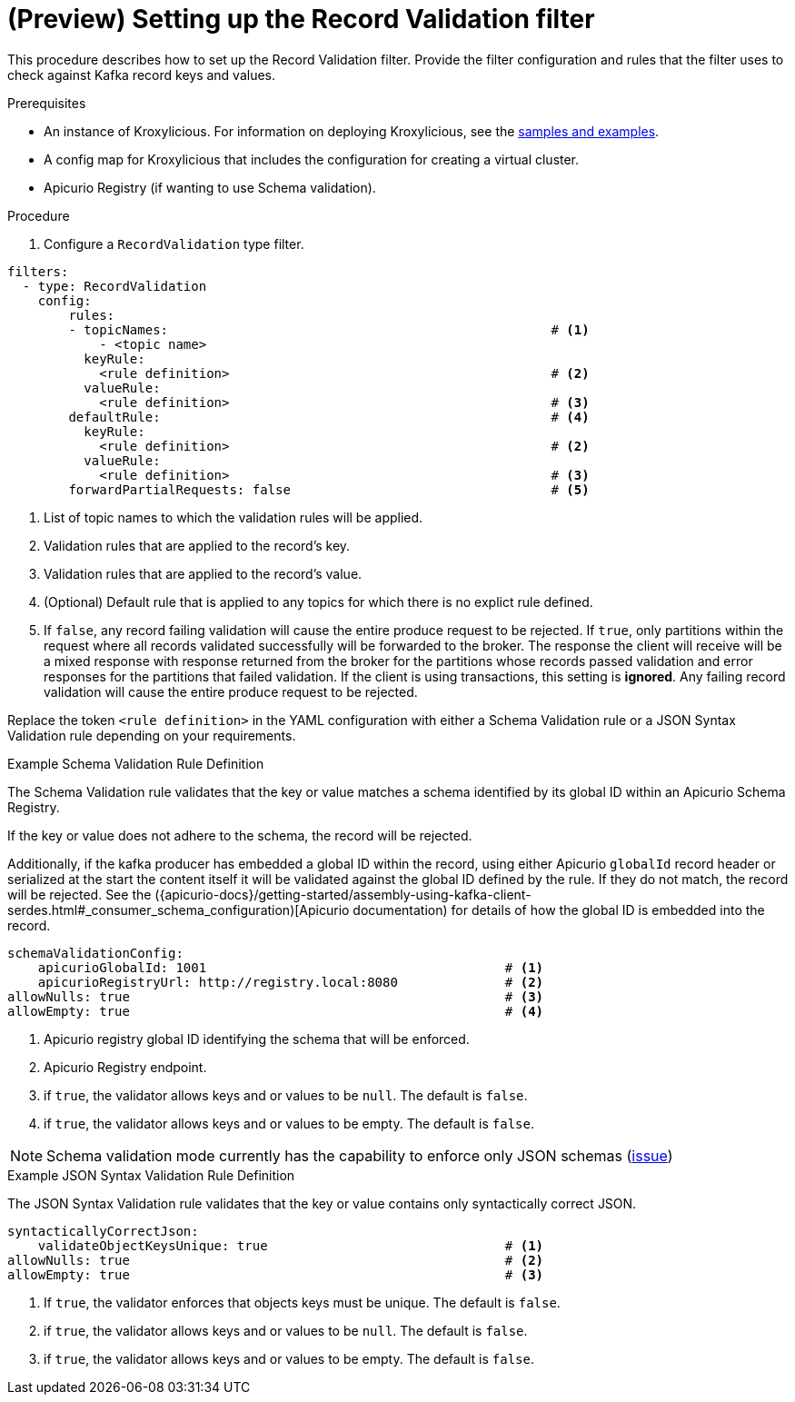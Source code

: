// file included in the following:
//
// assembly-record-validation-filter.adoc

[id='proc-record-validation-{context}']
= (Preview) Setting up the Record Validation filter

[role="_abstract"]
This procedure describes how to set up the Record Validation filter.
Provide the filter configuration and rules that the filter uses to check against Kafka record keys and values.

.Prerequisites

* An instance of Kroxylicious.
For information on deploying Kroxylicious, see the link:{github}[samples and examples^].
* A config map for Kroxylicious that includes the configuration for creating a virtual cluster.
* Apicurio Registry (if wanting to use Schema validation).

.Procedure

. Configure a `RecordValidation` type filter.

[source,yaml]
----
filters:
  - type: RecordValidation
    config:
        rules:
        - topicNames:                                                  # <1>
            - <topic name>
          keyRule:
            <rule definition>                                          # <2>
          valueRule:
            <rule definition>                                          # <3>
        defaultRule:                                                   # <4>
          keyRule:
            <rule definition>                                          # <2>
          valueRule:
            <rule definition>                                          # <3>
        forwardPartialRequests: false                                  # <5>
----
<1> List of topic names to which the validation rules will be applied.
<2> Validation rules that are applied to the record's key.
<3> Validation rules that are applied to the record's value.
<4> (Optional) Default rule that is applied to any topics for which there is no explict rule defined.
<5> If `false`, any record failing validation will cause the entire produce request to be rejected.
    If `true`, only partitions within the request where all records validated successfully will be forwarded to the
    broker. The response the client will receive will be a mixed response with response returned from the broker
    for the partitions whose records passed validation and error responses for the partitions that failed validation.
    If the client is using transactions, this setting is *ignored*. Any failing record validation will
    cause the entire produce request to be rejected.

Replace the token `<rule definition>`  in the YAML configuration with either a Schema Validation rule or a JSON Syntax Validation rule depending on your requirements.

.Example Schema Validation Rule Definition

The Schema Validation rule validates that the key or value matches a schema identified by its global ID within an Apicurio Schema Registry.

If the key or value does not adhere to the schema, the record will be rejected.  

Additionally, if the kafka producer has embedded a global ID within the record, using either Apicurio `globalId` record header or serialized at the start the content itself
it will be validated against the global ID defined by the rule.  If they do not match, the record will be rejected.  See the 
({apicurio-docs}/getting-started/assembly-using-kafka-client-serdes.html#_consumer_schema_configuration)[Apicurio documentation) for details
of how the global ID is embedded into the record.

[source,yaml]
----
schemaValidationConfig:
    apicurioGlobalId: 1001                                       # <1>
    apicurioRegistryUrl: http://registry.local:8080              # <2>
allowNulls: true                                                 # <3>
allowEmpty: true                                                 # <4>
----
<1> Apicurio registry global ID identifying the schema that will be enforced.
<2> Apicurio Registry endpoint.
<3> if `true`, the validator allows keys and or values to be `null`. The default is `false`.
<4> if `true`, the validator allows keys and or values to be empty. The default is `false`.

NOTE: Schema validation mode currently has the capability to enforce only JSON schemas (https://github.com/kroxylicious/kroxylicious/issues/1431[issue])

.Example JSON Syntax Validation Rule Definition

The JSON Syntax Validation rule validates that the key or value contains only syntactically correct JSON.

[source,yaml]
----
syntacticallyCorrectJson:
    validateObjectKeysUnique: true                               # <1>
allowNulls: true                                                 # <2>
allowEmpty: true                                                 # <3>
----
<1> If `true`, the validator enforces that objects keys must be unique. The default is `false`.
<2> if `true`, the validator allows keys and or values to be `null`. The default is `false`.
<3> if `true`, the validator allows keys and or values to be empty. The default is `false`.
